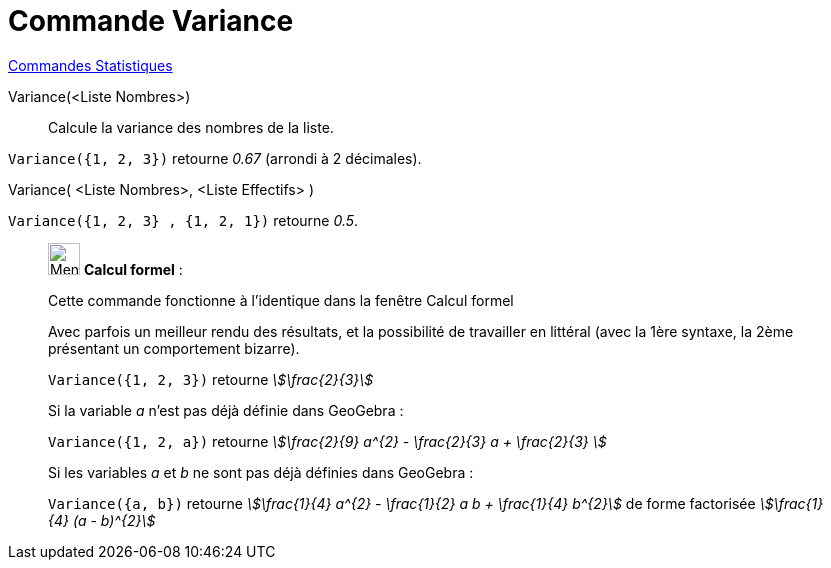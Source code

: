 = Commande Variance
:page-en: commands/Variance
ifdef::env-github[:imagesdir: /fr/modules/ROOT/assets/images]

xref:commands/Commandes_Statistiques.adoc[Commandes Statistiques]

Variance(<Liste Nombres>)::
  Calcule la variance des nombres de la liste.

[EXAMPLE]
====

`++Variance({1, 2, 3})++` retourne _0.67_ (arrondi à 2 décimales).

====

Variance( <Liste Nombres>, <Liste Effectifs> )::

[EXAMPLE]
====

`++Variance({1, 2, 3} , {1, 2, 1})++` retourne _0.5_.

====

____________________________________________________________

image:32px-Menu_view_cas.svg.png[Menu view cas.svg,width=32,height=32] *Calcul formel* :

Cette commande fonctionne à l'identique dans la fenêtre Calcul formel

Avec parfois un meilleur rendu des résultats, et la possibilité de travailler en littéral (avec la 1ère syntaxe,
[.underline]#la 2ème présentant un comportement bizarre)#.

[EXAMPLE]
====

`++Variance({1, 2, 3})++` retourne _stem:[\frac{2}{3}]_

Si la variable _a_ n'est pas déjà définie dans GeoGebra :

`++Variance({1, 2, a})++` retourne _stem:[\frac{2}{9} a^{2} - \frac{2}{3} a + \frac{2}{3} ]_

Si les variables _a_ et _b_ ne sont pas déjà définies dans GeoGebra :

`++Variance({a, b})++` retourne _stem:[\frac{1}{4} a^{2} - \frac{1}{2} a b + \frac{1}{4} b^{2}]_ de forme factorisée _stem:[\frac{1}{4} (a - b)^{2}]_


====
